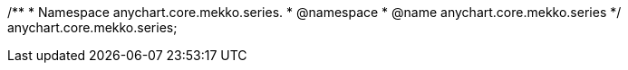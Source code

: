 /**
 * Namespace anychart.core.mekko.series.
 * @namespace
 * @name anychart.core.mekko.series
 */
anychart.core.mekko.series;

